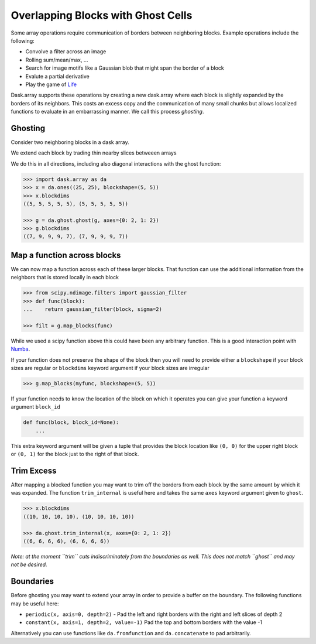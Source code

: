 Overlapping Blocks with Ghost Cells
===================================

Some array operations require communication of borders between neighboring
blocks.  Example operations include the following:

*  Convolve a filter across an image
*  Rolling sum/mean/max, ...
*  Search for image motifs like a Gaussian blob that might span the border of a
   block
*  Evalute a partial derivative
*  Play the game of Life_

Dask.array supports these operations by creating a new dask.array where each
block is slightly expanded by the borders of its neighbors.  This costs an
excess copy and the communication of many small chunks but allows localized
functions to evaluate in an embarrassing manner.  We call this process
*ghosting*.

Ghosting
--------

Consider two neighboring blocks in a dask array.

.. image:: images/unghosted-neighbors.png
   :width: 30%
   :alt: un-ghosted neighbors

We extend each block by trading thin nearby slices betweeen arrays

.. image:: images/ghosted-neighbors.png
   :width: 30%
   :alt: ghosted neighbors

We do this in all directions, including also diagonal interactions with the
ghost function:

.. image:: images/ghosted-blocks.png
   :width: 40%
   :alt: ghosted blocks

.. code-block:: python

   >>> import dask.array as da
   >>> x = da.ones((25, 25), blockshape=(5, 5))
   >>> x.blockdims
   ((5, 5, 5, 5, 5), (5, 5, 5, 5, 5))

   >>> g = da.ghost.ghost(g, axes={0: 2, 1: 2})
   >>> g.blockdims
   ((7, 9, 9, 9, 7), (7, 9, 9, 9, 7))


Map a function across blocks
----------------------------

We can now map a function across each of these larger blocks.  That function
can use the additional information from the neighbors that is stored locally in
each block

.. code-block:: python

   >>> from scipy.ndimage.filters import gaussian_filter
   >>> def func(block):
   ...    return gaussian_filter(block, sigma=2)

   >>> filt = g.map_blocks(func)

While we used a scipy function above this could have been any arbitrary
function.  This is a good interaction point with Numba_.

If your function does not preserve the shape of the block then you will need to
provide either a ``blockshape`` if your block sizes are regular or
``blockdims`` keyword argument if your block sizes are irregular

.. code-block:: python

   >>> g.map_blocks(myfunc, blockshape=(5, 5))

If your function needs to know the location of the block on which it operates
you can give your function a keyword argument ``block_id``

.. code-block:: python

   def func(block, block_id=None):
       ...

This extra keyword argument will be given a tuple that provides the block
location like ``(0, 0)`` for the upper right block or ``(0, 1)`` for the block
just to the right of that block.


Trim Excess
-----------

After mapping a blocked function you may want to trim off the borders from each
block by the same amount by which it was expanded.  The function
``trim_internal`` is useful here and takes the same ``axes`` keyword argument
given to ``ghost``.

.. code-block:: python

   >>> x.blockdims
   ((10, 10, 10, 10), (10, 10, 10, 10))

   >>> da.ghost.trim_internal(x, axes={0: 2, 1: 2})
   ((6, 6, 6, 6), (6, 6, 6, 6))


*Note: at the moment ``trim`` cuts indiscriminately from the boundaries as
well.  This does not match ``ghost`` and may not be desired.*

Boundaries
----------

Before ghosting you may want to extend your array in order to provide a
buffer on the boundary.  The following functions may be useful here:

*  ``periodic(x, axis=0, depth=2)`` - Pad the left and right borders with the
   right and left slices of depth 2
*  ``constant(x, axis=1, depth=2, value=-1)``  Pad the top and bottom borders
   with the value -1

Alternatively you can use functions like ``da.fromfunction`` and
``da.concatenate`` to pad arbitrarily.


.. _Life: http://en.wikipedia.org/wiki/Conway%27s_Game_of_Life
.. _Numba: http://numba.pydata.org/

